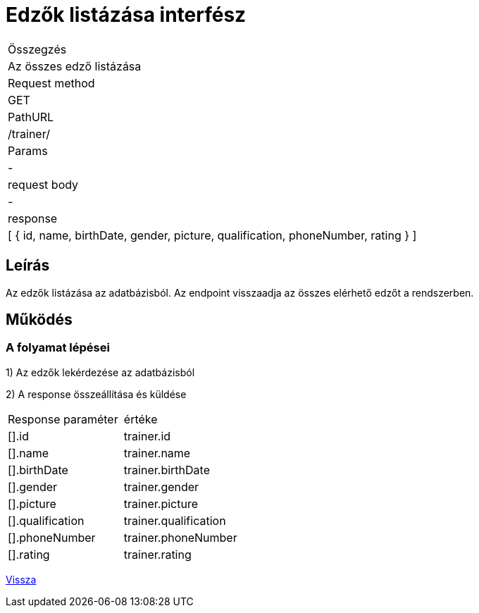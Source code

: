 = Edzők listázása interfész

[col="1h,3"]
|===

| Összegzés
| Az összes edző listázása

| Request method
| GET

| PathURL
| /trainer/

| Params
| -

| request body
| -

| response
|
  [
    {
      id,
      name,
      birthDate,
      gender,
      picture,
      qualification,
      phoneNumber,
      rating
    }
  ]

|===

== Leírás

Az edzők listázása az adatbázisból. Az endpoint visszaadja az összes elérhető edzőt a rendszerben.

== Működés

=== A folyamat lépései

1) Az edzők lekérdezése az adatbázisból

2) A response összeállítása és küldése

[col="1,1"]
|===

|Response paraméter| értéke

|[].id
|trainer.id

|[].name
|trainer.name

|[].birthDate
|trainer.birthDate

|[].gender
|trainer.gender

|[].picture
|trainer.picture

|[].qualification
|trainer.qualification

|[].phoneNumber
|trainer.phoneNumber

|[].rating
|trainer.rating

|===

link:../technical-models/manage-trainers-technical-model.adoc[Vissza]
